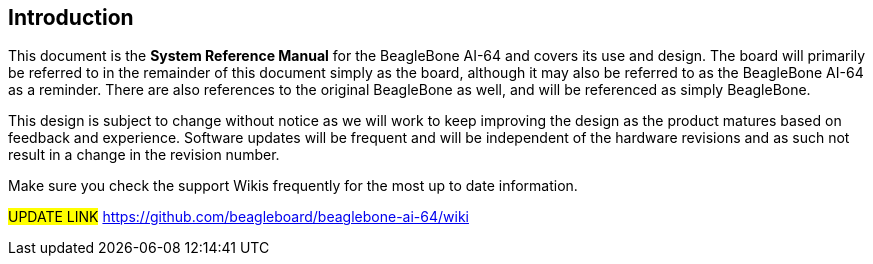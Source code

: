 [[introduction]]
== Introduction

This document is the *System Reference Manual* for the BeagleBone AI-64
and covers its use and design. The board will primarily be referred to
in the remainder of this document simply as the board, although it may
also be referred to as the BeagleBone AI-64 as a reminder. There are
also references to the original BeagleBone as well, and will be
referenced as simply BeagleBone.

This design is subject to change without notice as we will work to keep
improving the design as the product matures based on feedback and
experience. Software updates will be frequent and will be independent of
the hardware revisions and as such not result in a change in the
revision number.

Make sure you check the support Wikis frequently for the most up to date
information.

#UPDATE LINK#
https://github.com/beagleboard/beaglebone-ai-64/wiki